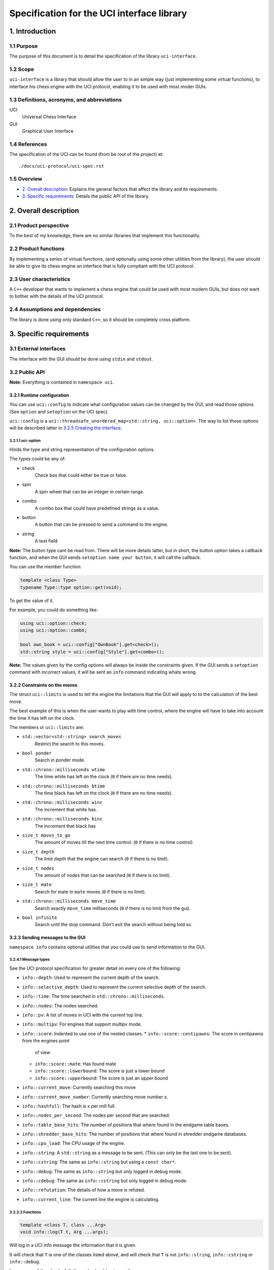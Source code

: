 .. pandoc .\spec.rst -o spec.pdf --toc --toc-depth 5 --top-level-division=chapter -V author="Pablo Sanchez" -s

===========================================
Specification for the UCI interface library
===========================================

1. Introduction
===============

1.1 Purpose
-----------

The purpose of this document is to detail the specification of the library
``uci-interface``.

1.2 Scope
---------

``uci-interface`` is a library that should allow the user to in an simple way
(just implementing some virtual functions), to interface his chess engine with
the UCI protocol, enabling it to be used with most moder GUIs.

1.3 Definitions, acronyms, and abbreviations
--------------------------------------------

UCI
  Universal Chess Interface

GUI
  Graphical User Interface

1.4 References
--------------

The specification of the UCI can be found (from be root of the project) at:

::

    ./docs/uci-protocol/uci-spec.rst

1.5 Overview
------------

* `2. Overall description`_: Explains the general factors that affect the
  library and its requirements.

* `3. Specific requirements`_: Details the public API of the library. 

2. Overall description
======================

2.1 Product perspective
-----------------------

To the best of my knowledge, there are no similar libraries that implement this
functionality.

2.2 Product functions
---------------------

By implementing a series of virtual functions, (and optionally using some other
utilities from the library), the user should be able to give its chess engine
an interface that is fully compliant with the UCI protocol.

2.3 User characteristics
------------------------

A ``C++`` developer that wants to implement a chess engine that could be used
with most modern GUIs, but does not want to bother with the details of the UCI
protocol.

2.4 Assumptions and dependencies
--------------------------------

The library is done using only standard ``C++``, so it should be completely
cross platform.

3. Specific requirements
========================

3.1 External interfaces
-----------------------

The interface with the GUI should be done using ``stdin`` and ``stdout``.

3.2 Public API
--------------

**Note:** Everything is contained in ``namespace uci``.

3.2.1 Runtime configuration
~~~~~~~~~~~~~~~~~~~~~~~~~~~

You can use ``uci::config`` to indicate what configuration values can be
changed by the GUI, and read those options (See ``option`` and ``setoption`` on
the UCI spec).

``uci::config`` is a ``uci::threadsafe_unordered_map<std::string,
uci::option>``. The way to list those options will be described latter in
`3.2.5 Creating the interface`_.

3.2.1.1 uci::option
^^^^^^^^^^^^^^^^^^^

Holds the type and string representation of the configuration options.

The types could be any of:

* check
    Check box that could either be true or false.

* spin
    A spin wheel that can be an integer in certain range.

* combo
    A combo box that could have predefined strings as a value.

* button
    A button that can be pressed to send a command to the engine.

* string
    A text field

**Note:** The button type cant be read from. There will be more details latter,
but in short, the button option takes a callback function, and when the GUI
sends ``setoption name your button``, it will call the callback.

You can use the member function:

.. code:: cpp
    
    template <class Type>
    typename Type::type option::get(void);

To get the value of it.

For example, you could do something like:

.. code:: cpp

    using uci::option::check;
    using uci::option::combo;

    bool own_book = uci::config["OwnBook"].get<check>();
    std::string style = uci::config["Style"].get<combo>();

**Note:** The values given by the config options will always be inside the
constraints given. If the GUI sends a ``setoption`` command with incorrect
values, it will be sent an ``info`` command indicating whats wrong.

3.2.2 Constraints on the moves
~~~~~~~~~~~~~~~~~~~~~~~~~~~~~~

The struct ``uci::limits`` is used to tell the engine the limitations that the
GUI will apply to to the calculation of the best move.

The best example of this is when the user wants to play with time control,
where the engine will have to take into account the time it has left on the
clock.

The members or ``uci::limits`` are:

* ``std::vector<std::string> search_moves``
    Restrict the search to this moves.

* ``bool ponder``
    Search in ponder mode.

* ``std::chrono::milliseconds wtime``
    The time white has left on the clock (``0`` if there are no time needs).

* ``std::chrono::milliseconds btime``
    The time black has left on the clock (``0`` if there are no time needs).

* ``std::chrono::milliseconds winc``
    The increment that white has.

* ``std::chrono::milliseconds binc``
    The increment that black has

* ``size_t moves_to_go``
    The amount of moves till the next time control. (``0`` if there is no time
    control)

* ``size_t depth``
    The limit depth that the engine can search (``0`` if there is no limit).

* ``size_t nodes``
    The amount of nodes that can be searched (``0`` if there is no limit).

* ``size_t mate``
    Search for mate in ``mate`` moves (``0`` if there is no limit).

* ``std::chrono::milliseconds move_time``
    Search exactly ``move_time`` milliseconds (``0`` if there is no limit from
    the gui).

* ``bool infinite``
    Search until the stop command. Don't exit the search without being told so.

3.2.3 Sending messages to the GUI
~~~~~~~~~~~~~~~~~~~~~~~~~~~~~~~~~

``namespace info`` contains optional utilities that you could use to send
information to the GUI.

3.2.4.1 Message types
^^^^^^^^^^^^^^^^^^^^^

See the UCI protocol specification for greater detail on every one of the
following:

* ``info::depth``: Used to represent the current depth of the search.

* ``info::selective_depth``: Used to represent the current selective depth of
  the search.

* ``info::time``: The time searched in ``std::chrono::milliseconds``.

* ``info::nodes``: The nodes searched.

* ``info::pv``: A list of moves in UCI with the current top line.

* ``info::multipv``: For engines that support multipv mode.

* ``info::score``: Indented to use one of the nested classes.
  * ``info::score::centipawns``: The score in centipawns from the engines point
    of view
  * ``info::score::mate``: Has found mate
  * ``info::score::lowerbound``: The score is just a lower bound
  * ``info::score::upperbound``: The score is just an upper bound

* ``info::current_move``: Currently searching this move

* ``info::current_move_number``: Currently searching move number x.

* ``info::hashfull``: The hash is x per mill full.

* ``info::nodes_per_second``: The nodes per second that are searched.

* ``info::table_base_hits``: The number of positions that where found in the
  endgame table bases.

* ``info::shredder_base_hits``: The number of positions that where found in
  shredder endgame databases. 

* ``info::cpu_load``: The CPU usage of the engine.

* ``info::string``: A ``std::string`` as a message to be sent. (This can only
  be the last one to be sent).

* ``info::cstring``: The same as ``info::string`` but using a ``const char*``.

* ``info::debug``: The same as ``info::string`` but only logged in debug mode.

* ``info::cdebug``: The same as ``info::cstring`` but only logged in debug
  mode.

* ``info::refutation``: The details of how a move is refuted.

* ``info::current_line``: The current line the engine is calculating.

3.2.3.2 Functions
^^^^^^^^^^^^^^^^^

.. code:: cpp

    template <class T, class ...Arg>
    void info::log(T t, Arg ...args);

Will log in a UCI info message the information that it is given.

It will check that ``T`` is one of the classes listed above, and will check
that ``T`` is not ``info::string``, ``info::cstring`` or ``info::debug``.

In case any of the checks fail, the code should not compile.

.. code:: cpp

    template <class T>
    void info::log(T t);

Will log in a UCI info message the information that it is given.

It will check that ``T`` is one of the classes listed above.

3.2.3.3 Example
^^^^^^^^^^^^^^^

Send current best line:

.. code:: cpp

    // Calculate the best move

    using namespace uci;

    info::log(
        info::depth(move_tree.depth()),
        info::score::centipawns(move_tree.top_line().eval()),
        info::pv(move_tree.top_line().uci_string());
    );

Send debug messages:

.. code:: cpp

    // Initialize
    
    using namespace uci;

    info::log(
        info::cdebug("Finished initialization")
    );

3.2.4 Global variables
~~~~~~~~~~~~~~~~~~~~~~

``uci::debug``
  A ``std::atomic<bool>`` that is used to check if the engine is in debug mode.
  It will be used internally by the ``uci-interface`` to check if it should
  send the ``info::debug`` and ``info::cdebug`` messages. The engine is free to
  use it in case it needs to do extra checks in debug mode.

``uci::stop_searching``
  A ``std::atomic<bool>`` that is used to tell the engine that it should stop
  searching.

3.2.5 Creating the interface
~~~~~~~~~~~~~~~~~~~~~~~~~~~~

To create the interface, you should inherit from ``uci::engine_interface``, and
implement the following virtual functions.

* ``bool check_register(void)``
  Return ``true`` if the automatic register check was successful. If for the
  register check you need the user and code, only implement the next function.
  If you don't have to check for registration, implement none.

* ``bool check_register(const std::string& user, const std::string& code)``
    Return ``true`` if the registration check was successful. **Note:** If
    registration fails, then the interface will ignore commands until the
    registration is successful or it receives a ``quit`` command.

* ``bool check_copy_protection(void)``
    Return ``true`` if there aren't any copy protection problems. If your
    engine does not have copy protection don't implement it. **Note:** If the
    check fails, then the interface will ignore commands until it receives
    a ``quit`` command.

* ``bool load_options(void)``
    Load the default options in ``uci::config``, and fill the information about
    the engine. To load the meta data you can use the following functions:

    * ``void set_author_name(const char* name)``
    * ``void set_engine_name(cosnt char* name)``
    * ``void requires_registration(bool v)``
    * ``void requires_copy_protection(bool v)``
    * ``void can_ponder(bool v)``

* ``void update_position(const std::string& fen, const std::string& moves)``
    Should update the position that the engine holds.

* ``std::string get_best_move(uci::limits l)``
    Should return the best move in UCI format. **Note:** This function will run
    in another thread.

* ``bool ponder_mode(void)``
    Make the engine run in ponder mode.

* ``bool search_mode(void)``
    Make the engine run in search mode.

3.2.6 Example
~~~~~~~~~~~~~

.. TODO(pabsan): Create an example based on the finished interface.

.. code:: cpp

    #include <iostream>

    int main(void) {
        std::cout << "Hello world\n";
        return 0;
    }
